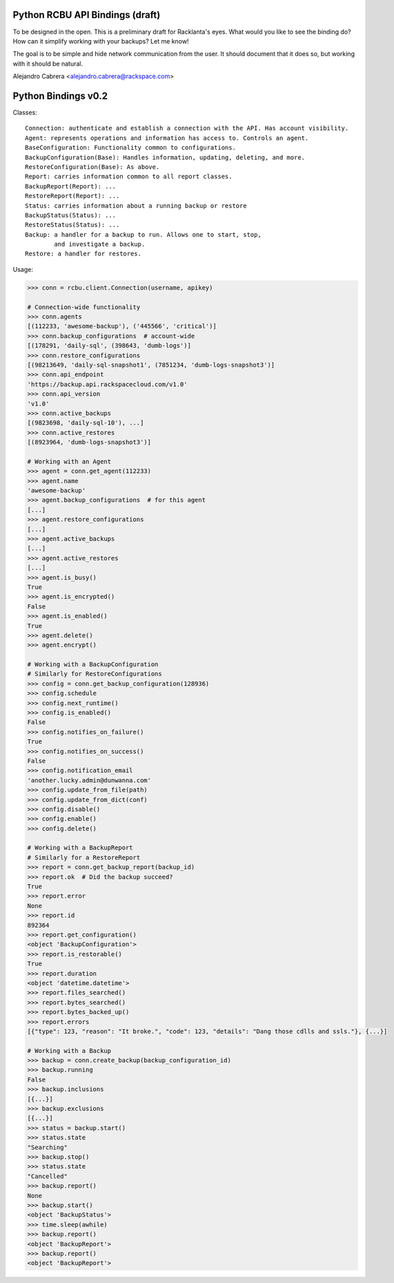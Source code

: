 ================================
Python RCBU API Bindings (draft)
================================

To be designed in the open. This is a preliminary draft for
Racklanta's eyes. What would you like to see the binding do? How can
it simplify working with your backups? Let me know!

The goal is to be simple and hide network communication from the
user. It should document that it does so, but working with it should
be natural.

Alejandro Cabrera <alejandro.cabrera@rackspace.com>

====================
Python Bindings v0.2
====================

Classes::

    Connection: authenticate and establish a connection with the API. Has account visibility.
    Agent: represents operations and information has access to. Controls an agent.
    BaseConfiguration: Functionality common to configurations.
    BackupConfiguration(Base): Handles information, updating, deleting, and more.
    RestoreConfiguration(Base): As above.
    Report: carries information common to all report classes.
    BackupReport(Report): ...
    RestoreReport(Report): ...
    Status: carries information about a running backup or restore
    BackupStatus(Status): ...
    RestoreStatus(Status): ...
    Backup: a handler for a backup to run. Allows one to start, stop,
            and investigate a backup.
    Restore: a handler for restores.
    

Usage:

.. code-block:: pycon

    >>> conn = rcbu.client.Connection(username, apikey)

    # Connection-wide functionality
    >>> conn.agents
    [(112233, 'awesome-backup'), ('445566', 'critical')]
    >>> conn.backup_configurations  # account-wide
    [(178291, 'daily-sql', (398643, 'dumb-logs')]
    >>> conn.restore_configurations
    [(98213649, 'daily-sql-snapshot1', (7851234, 'dumb-logs-snapshot3')]
    >>> conn.api_endpoint
    'https://backup.api.rackspacecloud.com/v1.0'
    >>> conn.api_version
    'v1.0'
    >>> conn.active_backups
    [(9823698, 'daily-sql-10'), ...]
    >>> conn.active_restores
    [(8923964, 'dumb-logs-snapshot3')]

    # Working with an Agent
    >>> agent = conn.get_agent(112233)
    >>> agent.name
    'awesome-backup'
    >>> agent.backup_configurations  # for this agent
    [...]
    >>> agent.restore_configurations
    [...]
    >>> agent.active_backups
    [...]
    >>> agent.active_restores
    [...]
    >>> agent.is_busy()
    True
    >>> agent.is_encrypted()
    False
    >>> agent.is_enabled()
    True
    >>> agent.delete()
    >>> agent.encrypt()

    # Working with a BackupConfiguration
    # Similarly for RestoreConfigurations
    >>> config = conn.get_backup_configuration(128936)
    >>> config.schedule
    >>> config.next_runtime()
    >>> config.is_enabled()
    False
    >>> config.notifies_on_failure()
    True
    >>> config.notifies_on_success()
    False
    >>> config.notification_email
    'another.lucky.admin@dunwanna.com'
    >>> config.update_from_file(path)
    >>> config.update_from_dict(conf)
    >>> config.disable()
    >>> config.enable()
    >>> config.delete()

    # Working with a BackupReport
    # Similarly for a RestoreReport
    >>> report = conn.get_backup_report(backup_id)
    >>> report.ok  # Did the backup succeed?
    True
    >>> report.error
    None
    >>> report.id
    892364
    >>> report.get_configuration()
    <object 'BackupConfiguration'>
    >>> report.is_restorable()
    True
    >>> report.duration
    <object 'datetime.datetime'>
    >>> report.files_searched()
    >>> report.bytes_searched()
    >>> report.bytes_backed_up()
    >>> report.errors
    [{"type": 123, "reason": "It broke.", "code": 123, "details": "Dang those cdlls and ssls."}, {...}]

    # Working with a Backup
    >>> backup = conn.create_backup(backup_configuration_id)
    >>> backup.running
    False
    >>> backup.inclusions
    [{...}]
    >>> backup.exclusions
    [{...}]
    >>> status = backup.start()
    >>> status.state
    "Searching"
    >>> backup.stop()
    >>> status.state
    "Cancelled"
    >>> backup.report()
    None
    >>> backup.start()
    <object 'BackupStatus'>
    >>> time.sleep(awhile)
    >>> backup.report()
    <object 'BackupReport'>
    >>> backup.report()
    <object 'BackupReport'>
